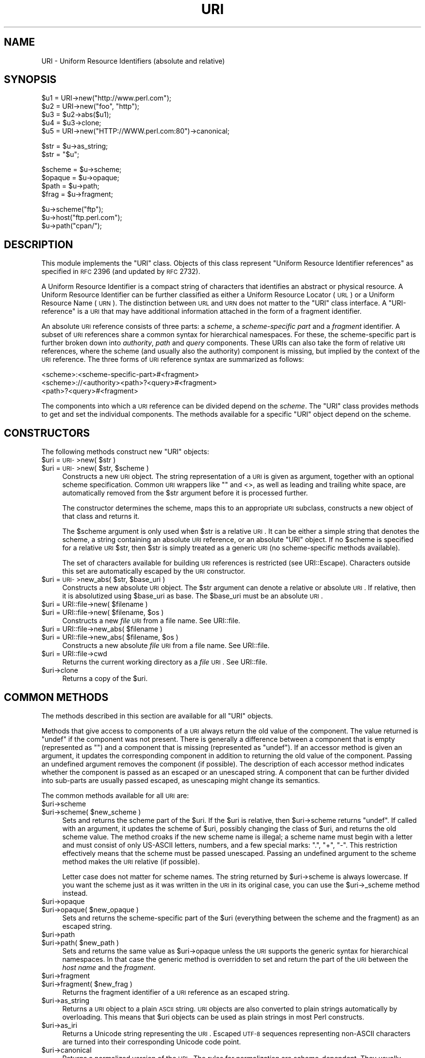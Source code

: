 .\" Automatically generated by Pod::Man v1.37, Pod::Parser v1.14
.\"
.\" Standard preamble:
.\" ========================================================================
.de Sh \" Subsection heading
.br
.if t .Sp
.ne 5
.PP
\fB\\$1\fR
.PP
..
.de Sp \" Vertical space (when we can't use .PP)
.if t .sp .5v
.if n .sp
..
.de Vb \" Begin verbatim text
.ft CW
.nf
.ne \\$1
..
.de Ve \" End verbatim text
.ft R
.fi
..
.\" Set up some character translations and predefined strings.  \*(-- will
.\" give an unbreakable dash, \*(PI will give pi, \*(L" will give a left
.\" double quote, and \*(R" will give a right double quote.  | will give a
.\" real vertical bar.  \*(C+ will give a nicer C++.  Capital omega is used to
.\" do unbreakable dashes and therefore won't be available.  \*(C` and \*(C'
.\" expand to `' in nroff, nothing in troff, for use with C<>.
.tr \(*W-|\(bv\*(Tr
.ds C+ C\v'-.1v'\h'-1p'\s-2+\h'-1p'+\s0\v'.1v'\h'-1p'
.ie n \{\
.    ds -- \(*W-
.    ds PI pi
.    if (\n(.H=4u)&(1m=24u) .ds -- \(*W\h'-12u'\(*W\h'-12u'-\" diablo 10 pitch
.    if (\n(.H=4u)&(1m=20u) .ds -- \(*W\h'-12u'\(*W\h'-8u'-\"  diablo 12 pitch
.    ds L" ""
.    ds R" ""
.    ds C` ""
.    ds C' ""
'br\}
.el\{\
.    ds -- \|\(em\|
.    ds PI \(*p
.    ds L" ``
.    ds R" ''
'br\}
.\"
.\" If the F register is turned on, we'll generate index entries on stderr for
.\" titles (.TH), headers (.SH), subsections (.Sh), items (.Ip), and index
.\" entries marked with X<> in POD.  Of course, you'll have to process the
.\" output yourself in some meaningful fashion.
.if \nF \{\
.    de IX
.    tm Index:\\$1\t\\n%\t"\\$2"
..
.    nr % 0
.    rr F
.\}
.\"
.\" For nroff, turn off justification.  Always turn off hyphenation; it makes
.\" way too many mistakes in technical documents.
.hy 0
.if n .na
.\"
.\" Accent mark definitions (@(#)ms.acc 1.5 88/02/08 SMI; from UCB 4.2).
.\" Fear.  Run.  Save yourself.  No user-serviceable parts.
.    \" fudge factors for nroff and troff
.if n \{\
.    ds #H 0
.    ds #V .8m
.    ds #F .3m
.    ds #[ \f1
.    ds #] \fP
.\}
.if t \{\
.    ds #H ((1u-(\\\\n(.fu%2u))*.13m)
.    ds #V .6m
.    ds #F 0
.    ds #[ \&
.    ds #] \&
.\}
.    \" simple accents for nroff and troff
.if n \{\
.    ds ' \&
.    ds ` \&
.    ds ^ \&
.    ds , \&
.    ds ~ ~
.    ds /
.\}
.if t \{\
.    ds ' \\k:\h'-(\\n(.wu*8/10-\*(#H)'\'\h"|\\n:u"
.    ds ` \\k:\h'-(\\n(.wu*8/10-\*(#H)'\`\h'|\\n:u'
.    ds ^ \\k:\h'-(\\n(.wu*10/11-\*(#H)'^\h'|\\n:u'
.    ds , \\k:\h'-(\\n(.wu*8/10)',\h'|\\n:u'
.    ds ~ \\k:\h'-(\\n(.wu-\*(#H-.1m)'~\h'|\\n:u'
.    ds / \\k:\h'-(\\n(.wu*8/10-\*(#H)'\z\(sl\h'|\\n:u'
.\}
.    \" troff and (daisy-wheel) nroff accents
.ds : \\k:\h'-(\\n(.wu*8/10-\*(#H+.1m+\*(#F)'\v'-\*(#V'\z.\h'.2m+\*(#F'.\h'|\\n:u'\v'\*(#V'
.ds 8 \h'\*(#H'\(*b\h'-\*(#H'
.ds o \\k:\h'-(\\n(.wu+\w'\(de'u-\*(#H)/2u'\v'-.3n'\*(#[\z\(de\v'.3n'\h'|\\n:u'\*(#]
.ds d- \h'\*(#H'\(pd\h'-\w'~'u'\v'-.25m'\f2\(hy\fP\v'.25m'\h'-\*(#H'
.ds D- D\\k:\h'-\w'D'u'\v'-.11m'\z\(hy\v'.11m'\h'|\\n:u'
.ds th \*(#[\v'.3m'\s+1I\s-1\v'-.3m'\h'-(\w'I'u*2/3)'\s-1o\s+1\*(#]
.ds Th \*(#[\s+2I\s-2\h'-\w'I'u*3/5'\v'-.3m'o\v'.3m'\*(#]
.ds ae a\h'-(\w'a'u*4/10)'e
.ds Ae A\h'-(\w'A'u*4/10)'E
.    \" corrections for vroff
.if v .ds ~ \\k:\h'-(\\n(.wu*9/10-\*(#H)'\s-2\u~\d\s+2\h'|\\n:u'
.if v .ds ^ \\k:\h'-(\\n(.wu*10/11-\*(#H)'\v'-.4m'^\v'.4m'\h'|\\n:u'
.    \" for low resolution devices (crt and lpr)
.if \n(.H>23 .if \n(.V>19 \
\{\
.    ds : e
.    ds 8 ss
.    ds o a
.    ds d- d\h'-1'\(ga
.    ds D- D\h'-1'\(hy
.    ds th \o'bp'
.    ds Th \o'LP'
.    ds ae ae
.    ds Ae AE
.\}
.rm #[ #] #H #V #F C
.\" ========================================================================
.\"
.IX Title "URI 3"
.TH URI 3 "2010-10-06" "perl v5.8.4" "User Contributed Perl Documentation"
.SH "NAME"
URI \- Uniform Resource Identifiers (absolute and relative)
.SH "SYNOPSIS"
.IX Header "SYNOPSIS"
.Vb 5
\& $u1 = URI->new("http://www.perl.com");
\& $u2 = URI->new("foo", "http");
\& $u3 = $u2->abs($u1);
\& $u4 = $u3->clone;
\& $u5 = URI->new("HTTP://WWW.perl.com:80")->canonical;
.Ve
.PP
.Vb 2
\& $str = $u->as_string;
\& $str = "$u";
.Ve
.PP
.Vb 4
\& $scheme = $u->scheme;
\& $opaque = $u->opaque;
\& $path   = $u->path;
\& $frag   = $u->fragment;
.Ve
.PP
.Vb 3
\& $u->scheme("ftp");
\& $u->host("ftp.perl.com");
\& $u->path("cpan/");
.Ve
.SH "DESCRIPTION"
.IX Header "DESCRIPTION"
This module implements the \f(CW\*(C`URI\*(C'\fR class.  Objects of this class
represent \*(L"Uniform Resource Identifier references\*(R" as specified in \s-1RFC\s0
2396 (and updated by \s-1RFC\s0 2732).
.PP
A Uniform Resource Identifier is a compact string of characters that
identifies an abstract or physical resource.  A Uniform Resource
Identifier can be further classified as either a Uniform Resource Locator
(\s-1URL\s0) or a Uniform Resource Name (\s-1URN\s0).  The distinction between \s-1URL\s0
and \s-1URN\s0 does not matter to the \f(CW\*(C`URI\*(C'\fR class interface. A
\&\*(L"URI\-reference\*(R" is a \s-1URI\s0 that may have additional information attached
in the form of a fragment identifier.
.PP
An absolute \s-1URI\s0 reference consists of three parts:  a \fIscheme\fR, a
\&\fIscheme-specific part\fR and a \fIfragment\fR identifier.  A subset of \s-1URI\s0
references share a common syntax for hierarchical namespaces.  For
these, the scheme-specific part is further broken down into
\&\fIauthority\fR, \fIpath\fR and \fIquery\fR components.  These URIs can also
take the form of relative \s-1URI\s0 references, where the scheme (and
usually also the authority) component is missing, but implied by the
context of the \s-1URI\s0 reference.  The three forms of \s-1URI\s0 reference
syntax are summarized as follows:
.PP
.Vb 3
\&  <scheme>:<scheme-specific-part>#<fragment>
\&  <scheme>://<authority><path>?<query>#<fragment>
\&  <path>?<query>#<fragment>
.Ve
.PP
The components into which a \s-1URI\s0 reference can be divided depend on the
\&\fIscheme\fR.  The \f(CW\*(C`URI\*(C'\fR class provides methods to get and set the
individual components.  The methods available for a specific
\&\f(CW\*(C`URI\*(C'\fR object depend on the scheme.
.SH "CONSTRUCTORS"
.IX Header "CONSTRUCTORS"
The following methods construct new \f(CW\*(C`URI\*(C'\fR objects:
.ie n .IP "$uri = \s-1URI\-\s0>new( $str )" 4
.el .IP "$uri = \s-1URI\-\s0>new( \f(CW$str\fR )" 4
.IX Item "$uri = URI->new( $str )"
.PD 0
.ie n .IP "$uri = \s-1URI\-\s0>new( $str\fR, \f(CW$scheme )" 4
.el .IP "$uri = \s-1URI\-\s0>new( \f(CW$str\fR, \f(CW$scheme\fR )" 4
.IX Item "$uri = URI->new( $str, $scheme )"
.PD
Constructs a new \s-1URI\s0 object.  The string
representation of a \s-1URI\s0 is given as argument, together with an optional
scheme specification.  Common \s-1URI\s0 wrappers like "" and <>, as well as
leading and trailing white space, are automatically removed from
the \f(CW$str\fR argument before it is processed further.
.Sp
The constructor determines the scheme, maps this to an appropriate
\&\s-1URI\s0 subclass, constructs a new object of that class and returns it.
.Sp
The \f(CW$scheme\fR argument is only used when \f(CW$str\fR is a
relative \s-1URI\s0.  It can be either a simple string that
denotes the scheme, a string containing an absolute \s-1URI\s0 reference, or
an absolute \f(CW\*(C`URI\*(C'\fR object.  If no \f(CW$scheme\fR is specified for a relative
\&\s-1URI\s0 \f(CW$str\fR, then \f(CW$str\fR is simply treated as a generic \s-1URI\s0 (no scheme-specific
methods available).
.Sp
The set of characters available for building \s-1URI\s0 references is
restricted (see URI::Escape).  Characters outside this set are
automatically escaped by the \s-1URI\s0 constructor.
.ie n .IP "$uri = \s-1URI\-\s0>new_abs( $str\fR, \f(CW$base_uri )" 4
.el .IP "$uri = \s-1URI\-\s0>new_abs( \f(CW$str\fR, \f(CW$base_uri\fR )" 4
.IX Item "$uri = URI->new_abs( $str, $base_uri )"
Constructs a new absolute \s-1URI\s0 object.  The \f(CW$str\fR argument can
denote a relative or absolute \s-1URI\s0.  If relative, then it is
absolutized using \f(CW$base_uri\fR as base. The \f(CW$base_uri\fR must be an absolute
\&\s-1URI\s0.
.ie n .IP "$uri = URI::file\->new( $filename )" 4
.el .IP "$uri = URI::file\->new( \f(CW$filename\fR )" 4
.IX Item "$uri = URI::file->new( $filename )"
.PD 0
.ie n .IP "$uri = URI::file\->new( $filename\fR, \f(CW$os )" 4
.el .IP "$uri = URI::file\->new( \f(CW$filename\fR, \f(CW$os\fR )" 4
.IX Item "$uri = URI::file->new( $filename, $os )"
.PD
Constructs a new \fIfile\fR \s-1URI\s0 from a file name.  See URI::file.
.ie n .IP "$uri = URI::file\->new_abs( $filename )" 4
.el .IP "$uri = URI::file\->new_abs( \f(CW$filename\fR )" 4
.IX Item "$uri = URI::file->new_abs( $filename )"
.PD 0
.ie n .IP "$uri = URI::file\->new_abs( $filename\fR, \f(CW$os )" 4
.el .IP "$uri = URI::file\->new_abs( \f(CW$filename\fR, \f(CW$os\fR )" 4
.IX Item "$uri = URI::file->new_abs( $filename, $os )"
.PD
Constructs a new absolute \fIfile\fR \s-1URI\s0 from a file name.  See
URI::file.
.IP "$uri = URI::file\->cwd" 4
.IX Item "$uri = URI::file->cwd"
Returns the current working directory as a \fIfile\fR \s-1URI\s0.  See
URI::file.
.IP "$uri\->clone" 4
.IX Item "$uri->clone"
Returns a copy of the \f(CW$uri\fR.
.SH "COMMON METHODS"
.IX Header "COMMON METHODS"
The methods described in this section are available for all \f(CW\*(C`URI\*(C'\fR
objects.
.PP
Methods that give access to components of a \s-1URI\s0 always return the
old value of the component.  The value returned is \f(CW\*(C`undef\*(C'\fR if the
component was not present.  There is generally a difference between a
component that is empty (represented as \f(CW""\fR) and a component that is
missing (represented as \f(CW\*(C`undef\*(C'\fR).  If an accessor method is given an
argument, it updates the corresponding component in addition to
returning the old value of the component.  Passing an undefined
argument removes the component (if possible).  The description of
each accessor method indicates whether the component is passed as
an escaped or an unescaped string.  A component that can be further
divided into sub-parts are usually passed escaped, as unescaping might
change its semantics.
.PP
The common methods available for all \s-1URI\s0 are:
.IP "$uri\->scheme" 4
.IX Item "$uri->scheme"
.PD 0
.ie n .IP "$uri\->scheme( $new_scheme )" 4
.el .IP "$uri\->scheme( \f(CW$new_scheme\fR )" 4
.IX Item "$uri->scheme( $new_scheme )"
.PD
Sets and returns the scheme part of the \f(CW$uri\fR.  If the \f(CW$uri\fR is
relative, then \f(CW$uri\fR\->scheme returns \f(CW\*(C`undef\*(C'\fR.  If called with an
argument, it updates the scheme of \f(CW$uri\fR, possibly changing the
class of \f(CW$uri\fR, and returns the old scheme value.  The method croaks
if the new scheme name is illegal; a scheme name must begin with a
letter and must consist of only US-ASCII letters, numbers, and a few
special marks: \*(L".\*(R", \*(L"+\*(R", \*(L"\-\*(R".  This restriction effectively means
that the scheme must be passed unescaped.  Passing an undefined
argument to the scheme method makes the \s-1URI\s0 relative (if possible).
.Sp
Letter case does not matter for scheme names.  The string
returned by \f(CW$uri\fR\->scheme is always lowercase.  If you want the scheme
just as it was written in the \s-1URI\s0 in its original case,
you can use the \f(CW$uri\fR\->_scheme method instead.
.IP "$uri\->opaque" 4
.IX Item "$uri->opaque"
.PD 0
.ie n .IP "$uri\->opaque( $new_opaque )" 4
.el .IP "$uri\->opaque( \f(CW$new_opaque\fR )" 4
.IX Item "$uri->opaque( $new_opaque )"
.PD
Sets and returns the scheme-specific part of the \f(CW$uri\fR
(everything between the scheme and the fragment)
as an escaped string.
.IP "$uri\->path" 4
.IX Item "$uri->path"
.PD 0
.ie n .IP "$uri\->path( $new_path )" 4
.el .IP "$uri\->path( \f(CW$new_path\fR )" 4
.IX Item "$uri->path( $new_path )"
.PD
Sets and returns the same value as \f(CW$uri\fR\->opaque unless the \s-1URI\s0
supports the generic syntax for hierarchical namespaces.
In that case the generic method is overridden to set and return
the part of the \s-1URI\s0 between the \fIhost name\fR and the \fIfragment\fR.
.IP "$uri\->fragment" 4
.IX Item "$uri->fragment"
.PD 0
.ie n .IP "$uri\->fragment( $new_frag )" 4
.el .IP "$uri\->fragment( \f(CW$new_frag\fR )" 4
.IX Item "$uri->fragment( $new_frag )"
.PD
Returns the fragment identifier of a \s-1URI\s0 reference
as an escaped string.
.IP "$uri\->as_string" 4
.IX Item "$uri->as_string"
Returns a \s-1URI\s0 object to a plain \s-1ASCII\s0 string.  \s-1URI\s0 objects are
also converted to plain strings automatically by overloading.  This
means that \f(CW$uri\fR objects can be used as plain strings in most Perl
constructs.
.IP "$uri\->as_iri" 4
.IX Item "$uri->as_iri"
Returns a Unicode string representing the \s-1URI\s0.  Escaped \s-1UTF\-8\s0 sequences
representing non-ASCII characters are turned into their corresponding Unicode
code point.
.IP "$uri\->canonical" 4
.IX Item "$uri->canonical"
Returns a normalized version of the \s-1URI\s0.  The rules
for normalization are scheme\-dependent.  They usually involve
lowercasing the scheme and Internet host name components,
removing the explicit port specification if it matches the default port,
uppercasing all escape sequences, and unescaping octets that can be
better represented as plain characters.
.Sp
For efficiency reasons, if the \f(CW$uri\fR is already in normalized form,
then a reference to it is returned instead of a copy.
.ie n .IP "$uri\->eq( $other_uri )" 4
.el .IP "$uri\->eq( \f(CW$other_uri\fR )" 4
.IX Item "$uri->eq( $other_uri )"
.PD 0
.ie n .IP "URI::eq( $first_uri\fR, \f(CW$other_uri )" 4
.el .IP "URI::eq( \f(CW$first_uri\fR, \f(CW$other_uri\fR )" 4
.IX Item "URI::eq( $first_uri, $other_uri )"
.PD
Tests whether two \s-1URI\s0 references are equal.  \s-1URI\s0 references
that normalize to the same string are considered equal.  The method
can also be used as a plain function which can also test two string
arguments.
.Sp
If you need to test whether two \f(CW\*(C`URI\*(C'\fR object references denote the
same object, use the '==' operator.
.ie n .IP "$uri\->abs( $base_uri )" 4
.el .IP "$uri\->abs( \f(CW$base_uri\fR )" 4
.IX Item "$uri->abs( $base_uri )"
Returns an absolute \s-1URI\s0 reference.  If \f(CW$uri\fR is already
absolute, then a reference to it is simply returned.  If the \f(CW$uri\fR
is relative, then a new absolute \s-1URI\s0 is constructed by combining the
\&\f(CW$uri\fR and the \f(CW$base_uri\fR, and returned.
.ie n .IP "$uri\->rel( $base_uri )" 4
.el .IP "$uri\->rel( \f(CW$base_uri\fR )" 4
.IX Item "$uri->rel( $base_uri )"
Returns a relative \s-1URI\s0 reference if it is possible to
make one that denotes the same resource relative to \f(CW$base_uri\fR.
If not, then \f(CW$uri\fR is simply returned.
.IP "$uri\->secure" 4
.IX Item "$uri->secure"
Returns a \s-1TRUE\s0 value if the \s-1URI\s0 is considered to point to a resource on
a secure channel, such as an \s-1SSL\s0 or \s-1TLS\s0 encrypted one.
.SH "GENERIC METHODS"
.IX Header "GENERIC METHODS"
The following methods are available to schemes that use the
common/generic syntax for hierarchical namespaces.  The descriptions of
schemes below indicate which these are.  Unknown schemes are
assumed to support the generic syntax, and therefore the following
methods:
.IP "$uri\->authority" 4
.IX Item "$uri->authority"
.PD 0
.ie n .IP "$uri\->authority( $new_authority )" 4
.el .IP "$uri\->authority( \f(CW$new_authority\fR )" 4
.IX Item "$uri->authority( $new_authority )"
.PD
Sets and returns the escaped authority component
of the \f(CW$uri\fR.
.IP "$uri\->path" 4
.IX Item "$uri->path"
.PD 0
.ie n .IP "$uri\->path( $new_path )" 4
.el .IP "$uri\->path( \f(CW$new_path\fR )" 4
.IX Item "$uri->path( $new_path )"
.PD
Sets and returns the escaped path component of
the \f(CW$uri\fR (the part between the host name and the query or fragment).
The path can never be undefined, but it can be the empty string.
.IP "$uri\->path_query" 4
.IX Item "$uri->path_query"
.PD 0
.ie n .IP "$uri\->path_query( $new_path_query )" 4
.el .IP "$uri\->path_query( \f(CW$new_path_query\fR )" 4
.IX Item "$uri->path_query( $new_path_query )"
.PD
Sets and returns the escaped path and query
components as a single entity.  The path and the query are
separated by a \*(L"?\*(R" character, but the query can itself contain \*(L"?\*(R".
.IP "$uri\->path_segments" 4
.IX Item "$uri->path_segments"
.PD 0
.ie n .IP "$uri\->path_segments( $segment, ... )" 4
.el .IP "$uri\->path_segments( \f(CW$segment\fR, ... )" 4
.IX Item "$uri->path_segments( $segment, ... )"
.PD
Sets and returns the path.  In a scalar context, it returns
the same value as \f(CW$uri\fR\->path.  In a list context, it returns the
unescaped path segments that make up the path.  Path segments that
have parameters are returned as an anonymous array.  The first element
is the unescaped path segment proper;  subsequent elements are escaped
parameter strings.  Such an anonymous array uses overloading so it can
be treated as a string too, but this string does not include the
parameters.
.Sp
Note that absolute paths have the empty string as their first
\&\fIpath_segment\fR, i.e. the \fIpath\fR \f(CW\*(C`/foo/bar\*(C'\fR have 3
\&\fIpath_segments\fR; "\*(L", \*(R"foo\*(L" and \*(R"bar".
.IP "$uri\->query" 4
.IX Item "$uri->query"
.PD 0
.ie n .IP "$uri\->query( $new_query )" 4
.el .IP "$uri\->query( \f(CW$new_query\fR )" 4
.IX Item "$uri->query( $new_query )"
.PD
Sets and returns the escaped query component of
the \f(CW$uri\fR.
.IP "$uri\->query_form" 4
.IX Item "$uri->query_form"
.PD 0
.ie n .IP "$uri\->query_form( $key1\fR => \f(CW$val1\fR, \f(CW$key2\fR => \f(CW$val2, ... )" 4
.el .IP "$uri\->query_form( \f(CW$key1\fR => \f(CW$val1\fR, \f(CW$key2\fR => \f(CW$val2\fR, ... )" 4
.IX Item "$uri->query_form( $key1 => $val1, $key2 => $val2, ... )"
.ie n .IP "$uri\->query_form( $key1\fR => \f(CW$val1\fR, \f(CW$key2\fR => \f(CW$val2\fR, ..., \f(CW$delim )" 4
.el .IP "$uri\->query_form( \f(CW$key1\fR => \f(CW$val1\fR, \f(CW$key2\fR => \f(CW$val2\fR, ..., \f(CW$delim\fR )" 4
.IX Item "$uri->query_form( $key1 => $val1, $key2 => $val2, ..., $delim )"
.IP "$uri\->query_form( \e@key_value_pairs )" 4
.IX Item "$uri->query_form( @key_value_pairs )"
.ie n .IP "$uri\->query_form( \e@key_value_pairs, $delim )" 4
.el .IP "$uri\->query_form( \e@key_value_pairs, \f(CW$delim\fR )" 4
.IX Item "$uri->query_form( @key_value_pairs, $delim )"
.IP "$uri\->query_form( \e%hash )" 4
.IX Item "$uri->query_form( %hash )"
.ie n .IP "$uri\->query_form( \e%hash, $delim )" 4
.el .IP "$uri\->query_form( \e%hash, \f(CW$delim\fR )" 4
.IX Item "$uri->query_form( %hash, $delim )"
.PD
Sets and returns query components that use the
\&\fIapplication/x\-www\-form\-urlencoded\fR format.  Key/value pairs are
separated by \*(L"&\*(R", and the key is separated from the value by a \*(L"=\*(R"
character.
.Sp
The form can be set either by passing separate key/value pairs, or via
an array or hash reference.  Passing an empty array or an empty hash
removes the query component, whereas passing no arguments at all leaves
the component unchanged.  The order of keys is undefined if a hash
reference is passed.  The old value is always returned as a list of
separate key/value pairs.  Assigning this list to a hash is unwise as
the keys returned might repeat.
.Sp
The values passed when setting the form can be plain strings or
references to arrays of strings.  Passing an array of values has the
same effect as passing the key repeatedly with one value at a time.
All the following statements have the same effect:
.Sp
.Vb 5
\&    $uri->query_form(foo => 1, foo => 2);
\&    $uri->query_form(foo => [1, 2]);
\&    $uri->query_form([ foo => 1, foo => 2 ]);
\&    $uri->query_form([ foo => [1, 2] ]);
\&    $uri->query_form({ foo => [1, 2] });
.Ve
.Sp
The \f(CW$delim\fR parameter can be passed as \*(L";\*(R" to force the key/value pairs
to be delimited by \*(L";\*(R" instead of \*(L"&\*(R" in the query string.  This
practice is often recommended for URLs embedded in \s-1HTML\s0 or \s-1XML\s0
documents as this avoids the trouble of escaping the \*(L"&\*(R" character.
You might also set the \f(CW$URI::DEFAULT_QUERY_FORM_DELIMITER\fR variable to
\&\*(L";\*(R" for the same global effect.
.Sp
The \f(CW\*(C`URI::QueryParam\*(C'\fR module can be loaded to add further methods to
manipulate the form of a \s-1URI\s0.  See URI::QueryParam for details.
.IP "$uri\->query_keywords" 4
.IX Item "$uri->query_keywords"
.PD 0
.ie n .IP "$uri\->query_keywords( $keywords, ... )" 4
.el .IP "$uri\->query_keywords( \f(CW$keywords\fR, ... )" 4
.IX Item "$uri->query_keywords( $keywords, ... )"
.IP "$uri\->query_keywords( \e@keywords )" 4
.IX Item "$uri->query_keywords( @keywords )"
.PD
Sets and returns query components that use the
keywords separated by \*(L"+\*(R" format.
.Sp
The keywords can be set either by passing separate keywords directly
or by passing a reference to an array of keywords.  Passing an empty
array removes the query component, whereas passing no arguments at
all leaves the component unchanged.  The old value is always returned
as a list of separate words.
.SH "SERVER METHODS"
.IX Header "SERVER METHODS"
For schemes where the \fIauthority\fR component denotes an Internet host,
the following methods are available in addition to the generic
methods.
.IP "$uri\->userinfo" 4
.IX Item "$uri->userinfo"
.PD 0
.ie n .IP "$uri\->userinfo( $new_userinfo )" 4
.el .IP "$uri\->userinfo( \f(CW$new_userinfo\fR )" 4
.IX Item "$uri->userinfo( $new_userinfo )"
.PD
Sets and returns the escaped userinfo part of the
authority component.
.Sp
For some schemes this is a user name and a password separated by
a colon.  This practice is not recommended. Embedding passwords in
clear text (such as \s-1URI\s0) has proven to be a security risk in almost
every case where it has been used.
.IP "$uri\->host" 4
.IX Item "$uri->host"
.PD 0
.ie n .IP "$uri\->host( $new_host )" 4
.el .IP "$uri\->host( \f(CW$new_host\fR )" 4
.IX Item "$uri->host( $new_host )"
.PD
Sets and returns the unescaped hostname.
.Sp
If the \f(CW$new_host\fR string ends with a colon and a number, then this
number also sets the port.
.Sp
For IPv6 addresses the brackets around the raw address is removed in the return
value from \f(CW$uri\fR\->host.  When setting the host attribute to an IPv6 address you
can use a raw address or one enclosed in brackets.  The address needs to be
enclosed in brackets if you want to pass in a new port value as well.
.IP "$uri\->ihost" 4
.IX Item "$uri->ihost"
Returns the host in Unicode form.  Any \s-1IDNA\s0 A\-labels are turned into U\-labels.
.IP "$uri\->port" 4
.IX Item "$uri->port"
.PD 0
.ie n .IP "$uri\->port( $new_port )" 4
.el .IP "$uri\->port( \f(CW$new_port\fR )" 4
.IX Item "$uri->port( $new_port )"
.PD
Sets and returns the port.  The port is a simple integer
that should be greater than 0.
.Sp
If a port is not specified explicitly in the \s-1URI\s0, then the \s-1URI\s0 scheme's default port
is returned. If you don't want the default port
substituted, then you can use the \f(CW$uri\fR\->_port method instead.
.IP "$uri\->host_port" 4
.IX Item "$uri->host_port"
.PD 0
.ie n .IP "$uri\->host_port( $new_host_port )" 4
.el .IP "$uri\->host_port( \f(CW$new_host_port\fR )" 4
.IX Item "$uri->host_port( $new_host_port )"
.PD
Sets and returns the host and port as a single
unit.  The returned value includes a port, even if it matches the
default port.  The host part and the port part are separated by a
colon: \*(L":\*(R".
.Sp
For IPv6 addresses the bracketing is preserved; thus
\&\s-1URI\-\s0>new(\*(L"http://[::1]/\*(R")\->host_port returns \*(L"[::1]:80\*(R".  Contrast this with
\&\f(CW$uri\fR\->host which will remove the brackets.
.IP "$uri\->default_port" 4
.IX Item "$uri->default_port"
Returns the default port of the \s-1URI\s0 scheme to which \f(CW$uri\fR
belongs.  For \fIhttp\fR this is the number 80, for \fIftp\fR this
is the number 21, etc.  The default port for a scheme can not be
changed.
.SH "SCHEME-SPECIFIC SUPPORT"
.IX Header "SCHEME-SPECIFIC SUPPORT"
Scheme-specific support is provided for the following \s-1URI\s0 schemes.  For \f(CW\*(C`URI\*(C'\fR
objects that do not belong to one of these, you can only use the common and
generic methods.
.IP "\fBdata\fR:" 4
.IX Item "data:"
The \fIdata\fR \s-1URI\s0 scheme is specified in \s-1RFC\s0 2397.  It allows inclusion
of small data items as \*(L"immediate\*(R" data, as if it had been included
externally.
.Sp
\&\f(CW\*(C`URI\*(C'\fR objects belonging to the data scheme support the common methods
and two new methods to access their scheme-specific components:
\&\f(CW$uri\fR\->media_type and \f(CW$uri\fR\->data.  See URI::data for details.
.IP "\fBfile\fR:" 4
.IX Item "file:"
An old specification of the \fIfile\fR \s-1URI\s0 scheme is found in \s-1RFC\s0 1738.
A new \s-1RFC\s0 2396 based specification in not available yet, but file \s-1URI\s0
references are in common use.
.Sp
\&\f(CW\*(C`URI\*(C'\fR objects belonging to the file scheme support the common and
generic methods.  In addition, they provide two methods for mapping file URIs
back to local file names; \f(CW$uri\fR\->file and \f(CW$uri\fR\->dir.  See URI::file
for details.
.IP "\fBftp\fR:" 4
.IX Item "ftp:"
An old specification of the \fIftp\fR \s-1URI\s0 scheme is found in \s-1RFC\s0 1738.  A
new \s-1RFC\s0 2396 based specification in not available yet, but ftp \s-1URI\s0
references are in common use.
.Sp
\&\f(CW\*(C`URI\*(C'\fR objects belonging to the ftp scheme support the common,
generic and server methods.  In addition, they provide two methods for
accessing the userinfo sub\-components: \f(CW$uri\fR\->user and \f(CW$uri\fR\->password.
.IP "\fBgopher\fR:" 4
.IX Item "gopher:"
The \fIgopher\fR \s-1URI\s0 scheme is specified in
<draft\-murali\-url\-gopher\-1996\-12\-04> and will hopefully be available
as a \s-1RFC\s0 2396 based specification.
.Sp
\&\f(CW\*(C`URI\*(C'\fR objects belonging to the gopher scheme support the common,
generic and server methods. In addition, they support some methods for
accessing gopher-specific path components: \f(CW$uri\fR\->gopher_type,
\&\f(CW$uri\fR\->selector, \f(CW$uri\fR\->search, \f(CW$uri\fR\->string.
.IP "\fBhttp\fR:" 4
.IX Item "http:"
The \fIhttp\fR \s-1URI\s0 scheme is specified in \s-1RFC\s0 2616.
The scheme is used to reference resources hosted by \s-1HTTP\s0 servers.
.Sp
\&\f(CW\*(C`URI\*(C'\fR objects belonging to the http scheme support the common,
generic and server methods.
.IP "\fBhttps\fR:" 4
.IX Item "https:"
The \fIhttps\fR \s-1URI\s0 scheme is a Netscape invention which is commonly
implemented.  The scheme is used to reference \s-1HTTP\s0 servers through \s-1SSL\s0
connections.  Its syntax is the same as http, but the default
port is different.
.IP "\fBldap\fR:" 4
.IX Item "ldap:"
The \fIldap\fR \s-1URI\s0 scheme is specified in \s-1RFC\s0 2255.  \s-1LDAP\s0 is the
Lightweight Directory Access Protocol.  An ldap \s-1URI\s0 describes an \s-1LDAP\s0
search operation to perform to retrieve information from an \s-1LDAP\s0
directory.
.Sp
\&\f(CW\*(C`URI\*(C'\fR objects belonging to the ldap scheme support the common,
generic and server methods as well as ldap-specific methods: \f(CW$uri\fR\->dn,
\&\f(CW$uri\fR\->attributes, \f(CW$uri\fR\->scope, \f(CW$uri\fR\->filter, \f(CW$uri\fR\->extensions.  See
URI::ldap for details.
.IP "\fBldapi\fR:" 4
.IX Item "ldapi:"
Like the \fIldap\fR \s-1URI\s0 scheme, but uses a \s-1UNIX\s0 domain socket.  The
server methods are not supported, and the local socket path is
available as \f(CW$uri\fR\->un_path.  The \fIldapi\fR scheme is used by the
OpenLDAP package.  There is no real specification for it, but it is
mentioned in various OpenLDAP manual pages.
.IP "\fBldaps\fR:" 4
.IX Item "ldaps:"
Like the \fIldap\fR \s-1URI\s0 scheme, but uses an \s-1SSL\s0 connection.  This
scheme is deprecated, as the preferred way is to use the \fIstart_tls\fR
mechanism.
.IP "\fBmailto\fR:" 4
.IX Item "mailto:"
The \fImailto\fR \s-1URI\s0 scheme is specified in \s-1RFC\s0 2368.  The scheme was
originally used to designate the Internet mailing address of an
individual or service.  It has (in \s-1RFC\s0 2368) been extended to allow
setting of other mail header fields and the message body.
.Sp
\&\f(CW\*(C`URI\*(C'\fR objects belonging to the mailto scheme support the common
methods and the generic query methods.  In addition, they support the
following mailto-specific methods: \f(CW$uri\fR\->to, \f(CW$uri\fR\->headers.
.Sp
Note that the \*(L"foo@example.com\*(R" part of a mailto is \fInot\fR the
\&\f(CW\*(C`userinfo\*(C'\fR and \f(CW\*(C`host\*(C'\fR but instead the \f(CW\*(C`path\*(C'\fR.  This allows a
mailto \s-1URI\s0 to contain multiple comma separated email addresses.
.IP "\fBmms\fR:" 4
.IX Item "mms:"
The \fImms\fR \s-1URL\s0 specification can be found at <http://sdp.ppona.com/>.
\&\f(CW\*(C`URI\*(C'\fR objects belonging to the mms scheme support the common,
generic, and server methods, with the exception of userinfo and
query-related sub\-components.
.IP "\fBnews\fR:" 4
.IX Item "news:"
The \fInews\fR, \fInntp\fR and \fIsnews\fR \s-1URI\s0 schemes are specified in
<draft\-gilman\-news\-url\-01> and will hopefully be available as an \s-1RFC\s0
2396 based specification soon.
.Sp
\&\f(CW\*(C`URI\*(C'\fR objects belonging to the news scheme support the common,
generic and server methods.  In addition, they provide some methods to
access the path: \f(CW$uri\fR\->group and \f(CW$uri\fR\->message.
.IP "\fBnntp\fR:" 4
.IX Item "nntp:"
See \fInews\fR scheme.
.IP "\fBpop\fR:" 4
.IX Item "pop:"
The \fIpop\fR \s-1URI\s0 scheme is specified in \s-1RFC\s0 2384. The scheme is used to
reference a \s-1POP3\s0 mailbox.
.Sp
\&\f(CW\*(C`URI\*(C'\fR objects belonging to the pop scheme support the common, generic
and server methods.  In addition, they provide two methods to access the
userinfo components: \f(CW$uri\fR\->user and \f(CW$uri\fR\->auth
.IP "\fBrlogin\fR:" 4
.IX Item "rlogin:"
An old specification of the \fIrlogin\fR \s-1URI\s0 scheme is found in \s-1RFC\s0
1738. \f(CW\*(C`URI\*(C'\fR objects belonging to the rlogin scheme support the
common, generic and server methods.
.IP "\fBrtsp\fR:" 4
.IX Item "rtsp:"
The \fIrtsp\fR \s-1URL\s0 specification can be found in section 3.2 of \s-1RFC\s0 2326.
\&\f(CW\*(C`URI\*(C'\fR objects belonging to the rtsp scheme support the common,
generic, and server methods, with the exception of userinfo and
query-related sub\-components.
.IP "\fBrtspu\fR:" 4
.IX Item "rtspu:"
The \fIrtspu\fR \s-1URI\s0 scheme is used to talk to \s-1RTSP\s0 servers over \s-1UDP\s0
instead of \s-1TCP\s0.  The syntax is the same as rtsp.
.IP "\fBrsync\fR:" 4
.IX Item "rsync:"
Information about rsync is available from <http://rsync.samba.org/>.
\&\f(CW\*(C`URI\*(C'\fR objects belonging to the rsync scheme support the common,
generic and server methods.  In addition, they provide methods to
access the userinfo sub\-components: \f(CW$uri\fR\->user and \f(CW$uri\fR\->password.
.IP "\fBsip\fR:" 4
.IX Item "sip:"
The \fIsip\fR \s-1URI\s0 specification is described in sections 19.1 and 25
of \s-1RFC\s0 3261.  \f(CW\*(C`URI\*(C'\fR objects belonging to the sip scheme support the
common, generic, and server methods with the exception of path related
sub\-components.  In addition, they provide two methods to get and set
\&\fIsip\fR parameters: \f(CW$uri\fR\->params_form and \f(CW$uri\fR\->params.
.IP "\fBsips\fR:" 4
.IX Item "sips:"
See \fIsip\fR scheme.  Its syntax is the same as sip, but the default
port is different.
.IP "\fBsnews\fR:" 4
.IX Item "snews:"
See \fInews\fR scheme.  Its syntax is the same as news, but the default
port is different.
.IP "\fBtelnet\fR:" 4
.IX Item "telnet:"
An old specification of the \fItelnet\fR \s-1URI\s0 scheme is found in \s-1RFC\s0
1738. \f(CW\*(C`URI\*(C'\fR objects belonging to the telnet scheme support the
common, generic and server methods.
.IP "\fBtn3270\fR:" 4
.IX Item "tn3270:"
These URIs are used like \fItelnet\fR URIs but for connections to \s-1IBM\s0
mainframes.  \f(CW\*(C`URI\*(C'\fR objects belonging to the tn3270 scheme support the
common, generic and server methods.
.IP "\fBssh\fR:" 4
.IX Item "ssh:"
Information about ssh is available at <http://www.openssh.com/>.
\&\f(CW\*(C`URI\*(C'\fR objects belonging to the ssh scheme support the common,
generic and server methods. In addition, they provide methods to
access the userinfo sub\-components: \f(CW$uri\fR\->user and \f(CW$uri\fR\->password.
.IP "\fBurn\fR:" 4
.IX Item "urn:"
The syntax of Uniform Resource Names is specified in \s-1RFC\s0 2141.  \f(CW\*(C`URI\*(C'\fR
objects belonging to the urn scheme provide the common methods, and also the
methods \f(CW$uri\fR\->nid and \f(CW$uri\fR\->nss, which return the Namespace Identifier
and the Namespace-Specific String respectively.
.Sp
The Namespace Identifier basically works like the Scheme identifier of
URIs, and further divides the \s-1URN\s0 namespace.  Namespace Identifier
assignments are maintained at
<http://www.iana.org/assignments/urn\-namespaces>.
.Sp
Letter case is not significant for the Namespace Identifier.  It is
always returned in lower case by the \f(CW$uri\fR\->nid method.  The \f(CW$uri\fR\->_nid
method can be used if you want it in its original case.
.IP "\fBurn\fR:\fBisbn\fR:" 4
.IX Item "urn:isbn:"
The \f(CW\*(C`urn:isbn:\*(C'\fR namespace contains International Standard Book
Numbers (ISBNs) and is described in \s-1RFC\s0 3187.  A \f(CW\*(C`URI\*(C'\fR object belonging
to this namespace has the following extra methods (if the
Business::ISBN module is available): \f(CW$uri\fR\->isbn,
\&\f(CW$uri\fR\->isbn_publisher_code, \f(CW$uri\fR\->isbn_group_code (formerly isbn_country_code,
which is still supported by issues a deprecation warning), \f(CW$uri\fR\->isbn_as_ean.
.IP "\fBurn\fR:\fBoid\fR:" 4
.IX Item "urn:oid:"
The \f(CW\*(C`urn:oid:\*(C'\fR namespace contains Object Identifiers (OIDs) and is
described in \s-1RFC\s0 3061.  An object identifier consists of sequences of digits
separated by dots.  A \f(CW\*(C`URI\*(C'\fR object belonging to this namespace has an
additional method called \f(CW$uri\fR\->oid that can be used to get/set the oid
value.  In a list context, oid numbers are returned as separate elements.
.SH "CONFIGURATION VARIABLES"
.IX Header "CONFIGURATION VARIABLES"
The following configuration variables influence how the class and its
methods behave:
.IP "$URI::ABS_ALLOW_RELATIVE_SCHEME" 4
.IX Item "$URI::ABS_ALLOW_RELATIVE_SCHEME"
Some older parsers used to allow the scheme name to be present in the
relative \s-1URL\s0 if it was the same as the base \s-1URL\s0 scheme.  \s-1RFC\s0 2396 says
that this should be avoided, but you can enable this old behaviour by
setting the \f(CW$URI::ABS_ALLOW_RELATIVE_SCHEME\fR variable to a \s-1TRUE\s0 value.
The difference is demonstrated by the following examples:
.Sp
.Vb 2
\&  URI->new("http:foo")->abs("http://host/a/b")
\&      ==>  "http:foo"
.Ve
.Sp
.Vb 3
\&  local $URI::ABS_ALLOW_RELATIVE_SCHEME = 1;
\&  URI->new("http:foo")->abs("http://host/a/b")
\&      ==>  "http:/host/a/foo"
.Ve
.IP "$URI::ABS_REMOTE_LEADING_DOTS" 4
.IX Item "$URI::ABS_REMOTE_LEADING_DOTS"
You can also have the \fIabs()\fR method ignore excess \*(L"..\*(R"
segments in the relative \s-1URI\s0 by setting \f(CW$URI::ABS_REMOTE_LEADING_DOTS\fR
to a \s-1TRUE\s0 value.  The difference is demonstrated by the following
examples:
.Sp
.Vb 2
\&  URI->new("../../../foo")->abs("http://host/a/b")
\&      ==> "http://host/../../foo"
.Ve
.Sp
.Vb 3
\&  local $URI::ABS_REMOTE_LEADING_DOTS = 1;
\&  URI->new("../../../foo")->abs("http://host/a/b")
\&      ==> "http://host/foo"
.Ve
.IP "$URI::DEFAULT_QUERY_FORM_DELIMITER" 4
.IX Item "$URI::DEFAULT_QUERY_FORM_DELIMITER"
This value can be set to \*(L";\*(R" to have the query form \f(CW\*(C`key=value\*(C'\fR pairs
delimited by \*(L";\*(R" instead of \*(L"&\*(R" which is the default.
.SH "BUGS"
.IX Header "BUGS"
Using regexp variables like \f(CW$1\fR directly as arguments to the \s-1URI\s0 methods
does not work too well with current perl implementations.  I would argue
that this is actually a bug in perl.  The workaround is to quote
them. Example:
.PP
.Vb 2
\&   /(...)/ || die;
\&   $u->query("$1");
.Ve
.SH "PARSING URIs WITH REGEXP"
.IX Header "PARSING URIs WITH REGEXP"
As an alternative to this module, the following (official) regular
expression can be used to decode a \s-1URI:\s0
.PP
.Vb 2
\&  my($scheme, $authority, $path, $query, $fragment) =
\&  $uri =~ m|(?:([^:/?#]+):)?(?://([^/?#]*))?([^?#]*)(?:\e?([^#]*))?(?:#(.*))?|;
.Ve
.PP
The \f(CW\*(C`URI::Split\*(C'\fR module provides the function \fIuri_split()\fR as a
readable alternative.
.SH "SEE ALSO"
.IX Header "SEE ALSO"
URI::file, URI::WithBase, URI::QueryParam, URI::Escape,
URI::Split, URI::Heuristic
.PP
\&\s-1RFC\s0 2396: \*(L"Uniform Resource Identifiers (\s-1URI\s0): Generic Syntax\*(R",
Berners\-Lee, Fielding, Masinter, August 1998.
.PP
<http://www.iana.org/assignments/uri\-schemes>
.PP
<http://www.iana.org/assignments/urn\-namespaces>
.PP
<http://www.w3.org/Addressing/>
.SH "COPYRIGHT"
.IX Header "COPYRIGHT"
Copyright 1995\-2009 Gisle Aas.
.PP
Copyright 1995 Martijn Koster.
.PP
This program is free software; you can redistribute it and/or modify
it under the same terms as Perl itself.
.SH "AUTHORS / ACKNOWLEDGMENTS"
.IX Header "AUTHORS / ACKNOWLEDGMENTS"
This module is based on the \f(CW\*(C`URI::URL\*(C'\fR module, which in turn was
(distantly) based on the \f(CW\*(C`wwwurl.pl\*(C'\fR code in the libwww-perl for
perl4 developed by Roy Fielding, as part of the Arcadia project at the
University of California, Irvine, with contributions from Brooks
Cutter.
.PP
\&\f(CW\*(C`URI::URL\*(C'\fR was developed by Gisle Aas, Tim Bunce, Roy Fielding and
Martijn Koster with input from other people on the libwww-perl mailing
list.
.PP
\&\f(CW\*(C`URI\*(C'\fR and related subclasses was developed by Gisle Aas.
